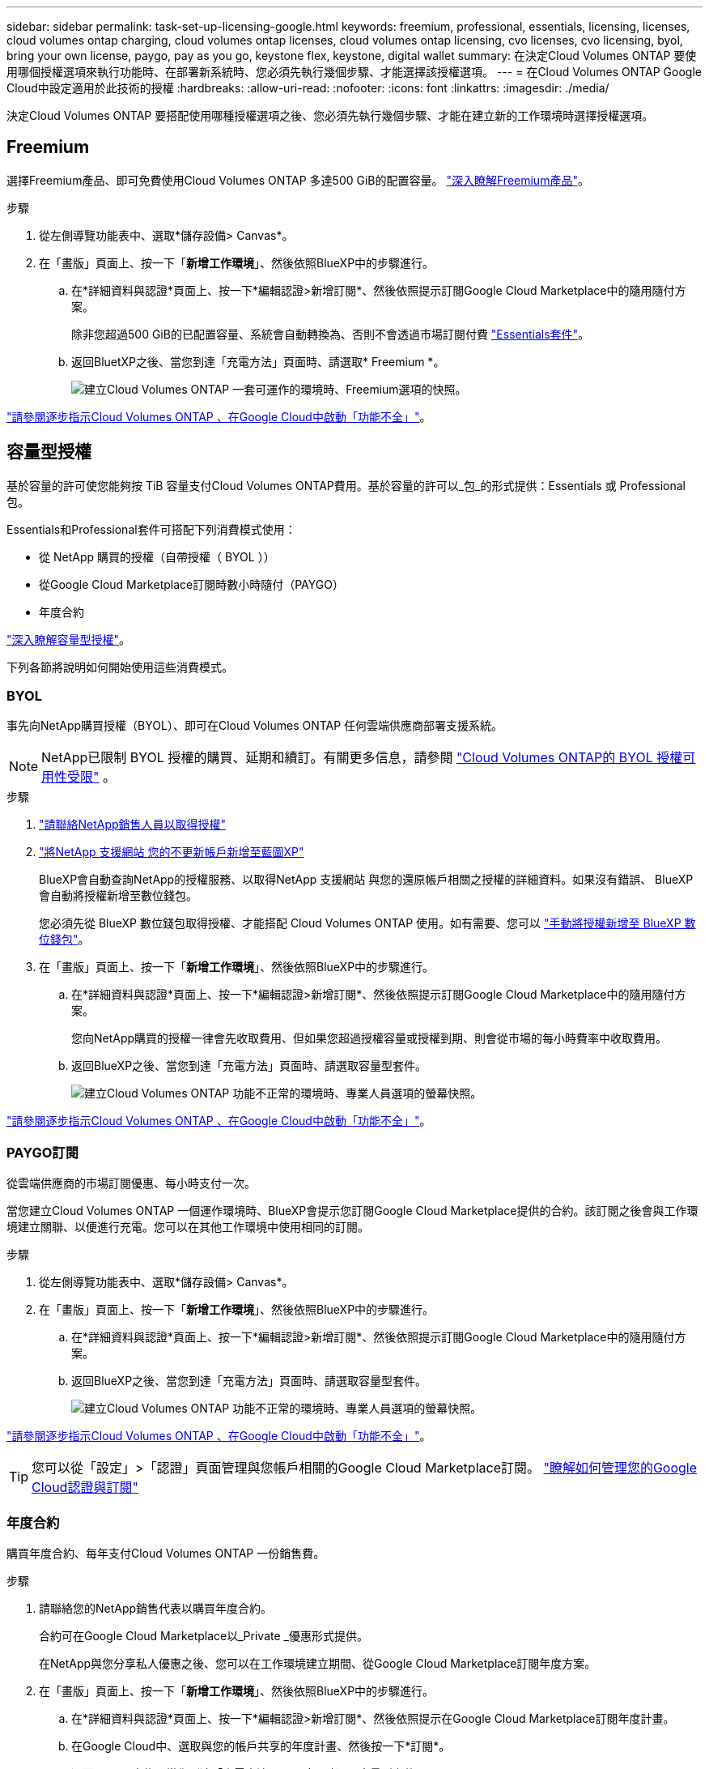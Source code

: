 ---
sidebar: sidebar 
permalink: task-set-up-licensing-google.html 
keywords: freemium, professional, essentials, licensing, licenses, cloud volumes ontap charging, cloud volumes ontap licenses, cloud volumes ontap licensing, cvo licenses, cvo licensing, byol, bring your own license, paygo, pay as you go, keystone flex, keystone, digital wallet 
summary: 在決定Cloud Volumes ONTAP 要使用哪個授權選項來執行功能時、在部署新系統時、您必須先執行幾個步驟、才能選擇該授權選項。 
---
= 在Cloud Volumes ONTAP Google Cloud中設定適用於此技術的授權
:hardbreaks:
:allow-uri-read: 
:nofooter: 
:icons: font
:linkattrs: 
:imagesdir: ./media/


[role="lead"]
決定Cloud Volumes ONTAP 要搭配使用哪種授權選項之後、您必須先執行幾個步驟、才能在建立新的工作環境時選擇授權選項。



== Freemium

選擇Freemium產品、即可免費使用Cloud Volumes ONTAP 多達500 GiB的配置容量。 link:concept-licensing.html#packages["深入瞭解Freemium產品"]。

.步驟
. 從左側導覽功能表中、選取*儲存設備> Canvas*。
. 在「畫版」頁面上、按一下「*新增工作環境*」、然後依照BlueXP中的步驟進行。
+
.. 在*詳細資料與認證*頁面上、按一下*編輯認證>新增訂閱*、然後依照提示訂閱Google Cloud Marketplace中的隨用隨付方案。
+
除非您超過500 GiB的已配置容量、系統會自動轉換為、否則不會透過市場訂閱付費 link:concept-licensing.html#packages["Essentials套件"]。

.. 返回BluetXP之後、當您到達「充電方法」頁面時、請選取* Freemium *。
+
image:screenshot-freemium.png["建立Cloud Volumes ONTAP 一套可運作的環境時、Freemium選項的快照。"]





link:task-deploying-gcp.html["請參閱逐步指示Cloud Volumes ONTAP 、在Google Cloud中啟動「功能不全」"]。



== 容量型授權

基於容量的許可使您能夠按 TiB 容量支付Cloud Volumes ONTAP費用。基於容量的許可以_包_的形式提供：Essentials 或 Professional 包。

Essentials和Professional套件可搭配下列消費模式使用：

* 從 NetApp 購買的授權（自帶授權（ BYOL ））
* 從Google Cloud Marketplace訂閱時數小時隨付（PAYGO）
* 年度合約


link:concept-licensing.html#capacity-based-licensing["深入瞭解容量型授權"]。

下列各節將說明如何開始使用這些消費模式。



=== BYOL

事先向NetApp購買授權（BYOL）、即可在Cloud Volumes ONTAP 任何雲端供應商部署支援系統。


NOTE: NetApp已限制 BYOL 授權的購買、延期和續訂。有關更多信息，請參閱 https://docs.netapp.com/us-en/bluexp-cloud-volumes-ontap/whats-new.html#restricted-availability-of-byol-licensing-for-cloud-volumes-ontap["Cloud Volumes ONTAP的 BYOL 授權可用性受限"^] 。

.步驟
. https://bluexp.netapp.com/contact-cds["請聯絡NetApp銷售人員以取得授權"^]
. https://docs.netapp.com/us-en/bluexp-setup-admin/task-adding-nss-accounts.html#add-an-nss-account["將NetApp 支援網站 您的不更新帳戶新增至藍圖XP"^]
+
BlueXP會自動查詢NetApp的授權服務、以取得NetApp 支援網站 與您的還原帳戶相關之授權的詳細資料。如果沒有錯誤、 BlueXP 會自動將授權新增至數位錢包。

+
您必須先從 BlueXP 數位錢包取得授權、才能搭配 Cloud Volumes ONTAP 使用。如有需要、您可以 link:task-manage-capacity-licenses.html#add-purchased-licenses-to-your-account["手動將授權新增至 BlueXP 數位錢包"]。

. 在「畫版」頁面上、按一下「*新增工作環境*」、然後依照BlueXP中的步驟進行。
+
.. 在*詳細資料與認證*頁面上、按一下*編輯認證>新增訂閱*、然後依照提示訂閱Google Cloud Marketplace中的隨用隨付方案。
+
您向NetApp購買的授權一律會先收取費用、但如果您超過授權容量或授權到期、則會從市場的每小時費率中收取費用。

.. 返回BlueXP之後、當您到達「充電方法」頁面時、請選取容量型套件。
+
image:screenshot-professional.png["建立Cloud Volumes ONTAP 功能不正常的環境時、專業人員選項的螢幕快照。"]





link:task-deploying-gcp.html["請參閱逐步指示Cloud Volumes ONTAP 、在Google Cloud中啟動「功能不全」"]。



=== PAYGO訂閱

從雲端供應商的市場訂閱優惠、每小時支付一次。

當您建立Cloud Volumes ONTAP 一個運作環境時、BlueXP會提示您訂閱Google Cloud Marketplace提供的合約。該訂閱之後會與工作環境建立關聯、以便進行充電。您可以在其他工作環境中使用相同的訂閱。

.步驟
. 從左側導覽功能表中、選取*儲存設備> Canvas*。
. 在「畫版」頁面上、按一下「*新增工作環境*」、然後依照BlueXP中的步驟進行。
+
.. 在*詳細資料與認證*頁面上、按一下*編輯認證>新增訂閱*、然後依照提示訂閱Google Cloud Marketplace中的隨用隨付方案。
.. 返回BlueXP之後、當您到達「充電方法」頁面時、請選取容量型套件。
+
image:screenshot-professional.png["建立Cloud Volumes ONTAP 功能不正常的環境時、專業人員選項的螢幕快照。"]





link:task-deploying-gcp.html["請參閱逐步指示Cloud Volumes ONTAP 、在Google Cloud中啟動「功能不全」"]。


TIP: 您可以從「設定」>「認證」頁面管理與您帳戶相關的Google Cloud Marketplace訂閱。 https://docs.netapp.com/us-en/bluexp-setup-admin/task-adding-gcp-accounts.html["瞭解如何管理您的Google Cloud認證與訂閱"^]



=== 年度合約

購買年度合約、每年支付Cloud Volumes ONTAP 一份銷售費。

.步驟
. 請聯絡您的NetApp銷售代表以購買年度合約。
+
合約可在Google Cloud Marketplace以_Private _優惠形式提供。

+
在NetApp與您分享私人優惠之後、您可以在工作環境建立期間、從Google Cloud Marketplace訂閱年度方案。

. 在「畫版」頁面上、按一下「*新增工作環境*」、然後依照BlueXP中的步驟進行。
+
.. 在*詳細資料與認證*頁面上、按一下*編輯認證>新增訂閱*、然後依照提示在Google Cloud Marketplace訂閱年度計畫。
.. 在Google Cloud中、選取與您的帳戶共享的年度計畫、然後按一下*訂閱*。
.. 返回BlueXP之後、當您到達「充電方法」頁面時、請選取容量型套件。
+
image:screenshot-professional.png["建立Cloud Volumes ONTAP 功能不正常的環境時、專業人員選項的螢幕快照。"]





link:task-deploying-gcp.html["請參閱逐步指示Cloud Volumes ONTAP 、在Google Cloud中啟動「功能不全」"]。



== Keystone訂閱

Keystone 訂閱是一項隨成長付費訂閱服務。 link:concept-licensing.html#keystone-subscription["深入瞭解 NetApp Keystone 訂閱"]。

.步驟
. 如果您尚未訂閱、 https://www.netapp.com/forms/keystone-sales-contact/["請聯絡NetApp"^]
. mailto ： ng-keystone-success@netapp.com [ 聯絡 NetApp] 以使用一或多個 Keystone 訂閱來授權您的 BlueXP 使用者帳戶。
. NetApp授權您的帳戶之後、 link:task-manage-keystone.html#link-a-subscription["連結您的訂閱內容以供Cloud Volumes ONTAP 搭配使用"]。
. 在「畫版」頁面上、按一下「*新增工作環境*」、然後依照BlueXP中的步驟進行。
+
.. 當系統提示您選擇充電方法時、請選取 Keystone Subscription 充電方法。
+
image:screenshot-keystone.png["建立 Cloud Volumes ONTAP 工作環境時 Keystone Subscription 選項的螢幕擷取畫面。"]





link:task-deploying-gcp.html["請參閱逐步指示Cloud Volumes ONTAP 、在Google Cloud中啟動「功能不全」"]。
